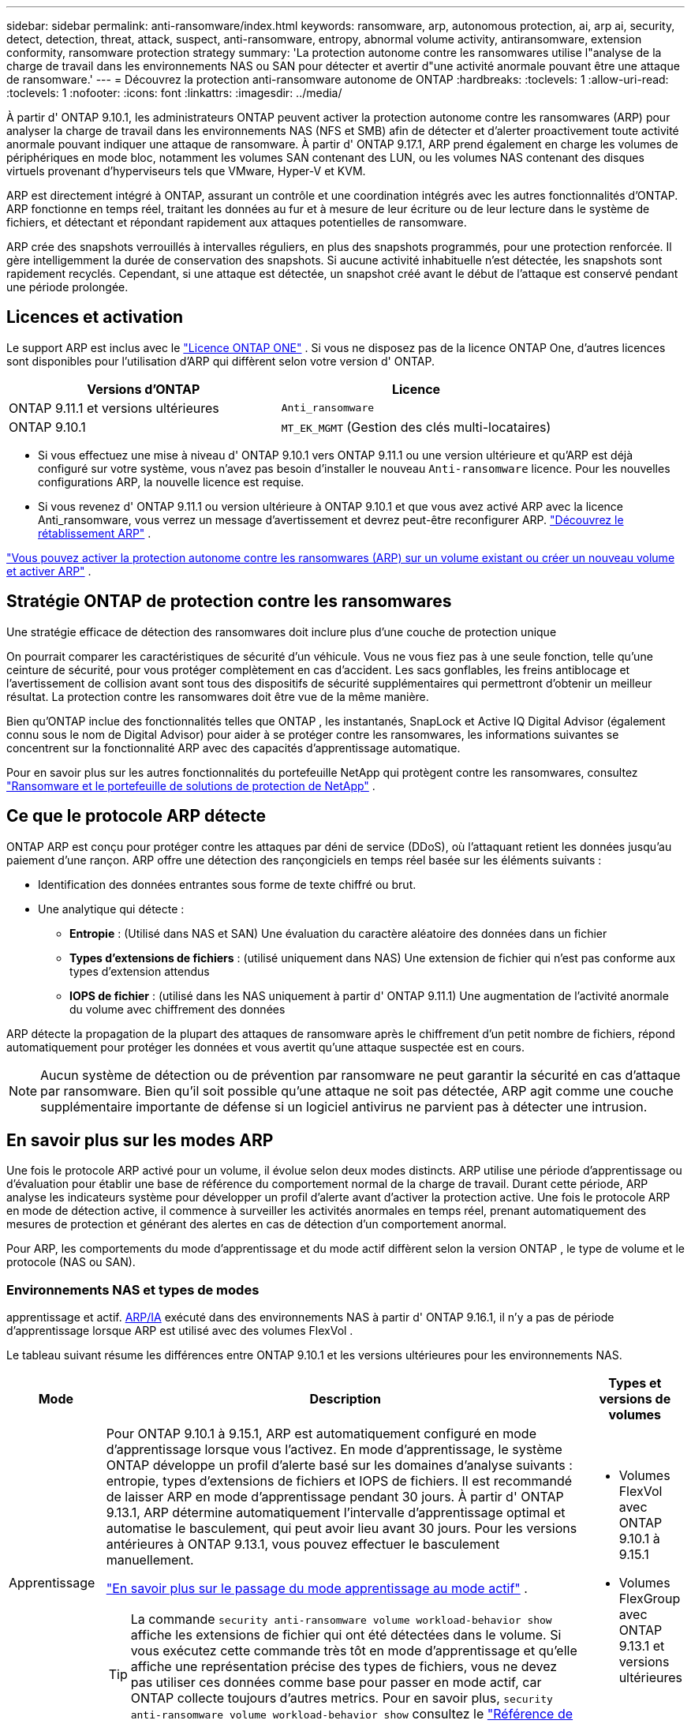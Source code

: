 ---
sidebar: sidebar 
permalink: anti-ransomware/index.html 
keywords: ransomware, arp, autonomous protection, ai, arp ai, security, detect, detection, threat, attack, suspect, anti-ransomware, entropy, abnormal volume activity, antiransomware, extension conformity, ransomware protection strategy 
summary: 'La protection autonome contre les ransomwares utilise l"analyse de la charge de travail dans les environnements NAS ou SAN pour détecter et avertir d"une activité anormale pouvant être une attaque de ransomware.' 
---
= Découvrez la protection anti-ransomware autonome de ONTAP
:hardbreaks:
:toclevels: 1
:allow-uri-read: 
:toclevels: 1
:nofooter: 
:icons: font
:linkattrs: 
:imagesdir: ../media/


[role="lead"]
À partir d' ONTAP 9.10.1, les administrateurs ONTAP peuvent activer la protection autonome contre les ransomwares (ARP) pour analyser la charge de travail dans les environnements NAS (NFS et SMB) afin de détecter et d'alerter proactivement toute activité anormale pouvant indiquer une attaque de ransomware. À partir d' ONTAP 9.17.1, ARP prend également en charge les volumes de périphériques en mode bloc, notamment les volumes SAN contenant des LUN, ou les volumes NAS contenant des disques virtuels provenant d'hyperviseurs tels que VMware, Hyper-V et KVM.

ARP est directement intégré à ONTAP, assurant un contrôle et une coordination intégrés avec les autres fonctionnalités d'ONTAP. ARP fonctionne en temps réel, traitant les données au fur et à mesure de leur écriture ou de leur lecture dans le système de fichiers, et détectant et répondant rapidement aux attaques potentielles de ransomware.

ARP crée des snapshots verrouillés à intervalles réguliers, en plus des snapshots programmés, pour une protection renforcée. Il gère intelligemment la durée de conservation des snapshots. Si aucune activité inhabituelle n'est détectée, les snapshots sont rapidement recyclés. Cependant, si une attaque est détectée, un snapshot créé avant le début de l'attaque est conservé pendant une période prolongée.



== Licences et activation

Le support ARP est inclus avec le link:https://kb.netapp.com/onprem/ontap/os/ONTAP_9.10.1_and_later_licensing_overview["Licence ONTAP ONE"^] . Si vous ne disposez pas de la licence ONTAP One, d'autres licences sont disponibles pour l'utilisation d'ARP qui diffèrent selon votre version d' ONTAP.

[cols="2*"]
|===
| Versions d'ONTAP | Licence 


 a| 
ONTAP 9.11.1 et versions ultérieures
 a| 
`Anti_ransomware`



 a| 
ONTAP 9.10.1
 a| 
`MT_EK_MGMT` (Gestion des clés multi-locataires)

|===
* Si vous effectuez une mise à niveau d' ONTAP 9.10.1 vers ONTAP 9.11.1 ou une version ultérieure et qu'ARP est déjà configuré sur votre système, vous n'avez pas besoin d'installer le nouveau  `Anti-ransomware` licence. Pour les nouvelles configurations ARP, la nouvelle licence est requise.
* Si vous revenez d' ONTAP 9.11.1 ou version ultérieure à ONTAP 9.10.1 et que vous avez activé ARP avec la licence Anti_ransomware, vous verrez un message d'avertissement et devrez peut-être reconfigurer ARP. link:../revert/anti-ransomware-license-task.html["Découvrez le rétablissement ARP"] .


link:enable-task.html["Vous pouvez activer la protection autonome contre les ransomwares (ARP) sur un volume existant ou créer un nouveau volume et activer ARP"] .



== Stratégie ONTAP de protection contre les ransomwares

Une stratégie efficace de détection des ransomwares doit inclure plus d'une couche de protection unique

On pourrait comparer les caractéristiques de sécurité d'un véhicule. Vous ne vous fiez pas à une seule fonction, telle qu'une ceinture de sécurité, pour vous protéger complètement en cas d'accident. Les sacs gonflables, les freins antiblocage et l'avertissement de collision avant sont tous des dispositifs de sécurité supplémentaires qui permettront d'obtenir un meilleur résultat. La protection contre les ransomwares doit être vue de la même manière.

Bien qu'ONTAP inclue des fonctionnalités telles que ONTAP , les instantanés, SnapLock et Active IQ Digital Advisor (également connu sous le nom de Digital Advisor) pour aider à se protéger contre les ransomwares, les informations suivantes se concentrent sur la fonctionnalité ARP avec des capacités d'apprentissage automatique.

Pour en savoir plus sur les autres fonctionnalités du portefeuille NetApp qui protègent contre les ransomwares, consultez link:https://docs.netapp.com/us-en/ontap-technical-reports/ransomware-solutions/ransomware-active-iq.html["Ransomware et le portefeuille de solutions de protection de NetApp"^] .



== Ce que le protocole ARP détecte

ONTAP ARP est conçu pour protéger contre les attaques par déni de service (DDoS), où l'attaquant retient les données jusqu'au paiement d'une rançon. ARP offre une détection des rançongiciels en temps réel basée sur les éléments suivants :

* Identification des données entrantes sous forme de texte chiffré ou brut.
* Une analytique qui détecte :
+
** *Entropie* : (Utilisé dans NAS et SAN) Une évaluation du caractère aléatoire des données dans un fichier
** *Types d'extensions de fichiers* : (utilisé uniquement dans NAS) Une extension de fichier qui n'est pas conforme aux types d'extension attendus
** *IOPS de fichier* : (utilisé dans les NAS uniquement à partir d' ONTAP 9.11.1) Une augmentation de l'activité anormale du volume avec chiffrement des données




ARP détecte la propagation de la plupart des attaques de ransomware après le chiffrement d'un petit nombre de fichiers, répond automatiquement pour protéger les données et vous avertit qu'une attaque suspectée est en cours.


NOTE: Aucun système de détection ou de prévention par ransomware ne peut garantir la sécurité en cas d'attaque par ransomware. Bien qu'il soit possible qu'une attaque ne soit pas détectée, ARP agit comme une couche supplémentaire importante de défense si un logiciel antivirus ne parvient pas à détecter une intrusion.



== En savoir plus sur les modes ARP

Une fois le protocole ARP activé pour un volume, il évolue selon deux modes distincts. ARP utilise une période d'apprentissage ou d'évaluation pour établir une base de référence du comportement normal de la charge de travail. Durant cette période, ARP analyse les indicateurs système pour développer un profil d'alerte avant d'activer la protection active. Une fois le protocole ARP en mode de détection active, il commence à surveiller les activités anormales en temps réel, prenant automatiquement des mesures de protection et générant des alertes en cas de détection d'un comportement anormal.

Pour ARP, les comportements du mode d'apprentissage et du mode actif diffèrent selon la version ONTAP , le type de volume et le protocole (NAS ou SAN).



=== Environnements NAS et types de modes

apprentissage et actif. <<arp-ai,ARP/IA>> exécuté dans des environnements NAS à partir d' ONTAP 9.16.1, il n'y a pas de période d'apprentissage lorsque ARP est utilisé avec des volumes FlexVol .

Le tableau suivant résume les différences entre ONTAP 9.10.1 et les versions ultérieures pour les environnements NAS.

[cols="1,5,1"]
|===
| Mode | Description | Types et versions de volumes 


| Apprentissage  a| 
Pour ONTAP 9.10.1 à 9.15.1, ARP est automatiquement configuré en mode d'apprentissage lorsque vous l'activez. En mode d'apprentissage, le système ONTAP développe un profil d'alerte basé sur les domaines d'analyse suivants : entropie, types d'extensions de fichiers et IOPS de fichiers. Il est recommandé de laisser ARP en mode d'apprentissage pendant 30 jours. À partir d' ONTAP 9.13.1, ARP détermine automatiquement l'intervalle d'apprentissage optimal et automatise le basculement, qui peut avoir lieu avant 30 jours. Pour les versions antérieures à ONTAP 9.13.1, vous pouvez effectuer le basculement manuellement.

link:switch-learning-to-active-mode.html["En savoir plus sur le passage du mode apprentissage au mode actif"] .


TIP: La commande `security anti-ransomware volume workload-behavior show` affiche les extensions de fichier qui ont été détectées dans le volume. Si vous exécutez cette commande très tôt en mode d'apprentissage et qu'elle affiche une représentation précise des types de fichiers, vous ne devez pas utiliser ces données comme base pour passer en mode actif, car ONTAP collecte toujours d'autres metrics. Pour en savoir plus, `security anti-ransomware volume workload-behavior show` consultez le link:https://docs.netapp.com/us-en/ontap-cli/security-anti-ransomware-volume-workload-behavior-show.html["Référence de commande ONTAP"^].
 a| 
* Volumes FlexVol avec ONTAP 9.10.1 à 9.15.1
* Volumes FlexGroup avec ONTAP 9.13.1 et versions ultérieures




| Actif  a| 
Après avoir exécuté ARP en mode d'apprentissage pendant une durée suffisante pour évaluer les caractéristiques de la charge de travail, vous pouvez passer en mode actif et commencer à protéger vos données. À partir d' ONTAP 9.13.1, ARP détermine automatiquement l'intervalle d'apprentissage optimal et automatise le basculement, qui peut intervenir avant 30 jours.

Avec ONTAP 9.10.1 à 9.15.1, ARP passe en mode actif une fois la période d'apprentissage optimale terminée. Une fois ARP activé, ONTAP crée des snapshots ARP pour protéger les données en cas de détection d'une menace.

En mode actif, si une extension de fichier est signalée comme anormale, vous devez évaluer l'alerte. Vous pouvez agir sur l'alerte pour protéger vos données ou la marquer comme faux positif. Marquer une alerte comme faux positif met à jour le profil d'alerte. Par exemple, si l'alerte est déclenchée par une nouvelle extension de fichier et que vous la marquez comme faux positif, vous ne recevrez pas d'alerte la prochaine fois que l'extension de fichier sera détectée.
 a| 
Toutes les versions ONTAP prises en charge et les volumes FlexVol et FlexGroup

|===


=== Environnements SAN et types de modes

Les environnements SAN utilisent des périodes d'évaluation (similaires aux modes d'apprentissage des environnements NAS) avant de passer automatiquement à la détection active. Le tableau suivant récapitule les modes d'évaluation et actif.

[cols="1,5,1"]
|===
| Mode | Description | Types et versions de volumes 


| Évaluation  a| 
Une période d'évaluation de deux à quatre semaines est effectuée afin de déterminer le comportement de chiffrement de base. Vous pouvez vérifier si la période d'évaluation est terminée en exécutant la commande  `security anti-ransomware volume show` commande et vérification  `Block device detection status` .

link:respond-san-entropy-eval-period.html["En savoir plus sur les volumes SAN et la période d'évaluation de l'entropie"] .
 a| 
* Volumes FlexVol avec ONTAP 9.17.1 et versions ultérieures




| Actif  a| 
Après la période d'évaluation, vous pouvez déterminer si la protection ARP SAN est active en exécutant le  `security anti-ransomware volume show` commande et vérification  `Block device detection status` . Un statut de  `Active_suitable_workload` Indique que la quantité d'entropie évaluée peut être surveillée avec succès. L'ARP ajuste automatiquement le seuil adaptatif en fonction des données examinées lors de l'évaluation.
 a| 
* Volumes FlexVol avec ONTAP 9.17.1 et versions ultérieures


|===


== Évaluation des menaces et instantanés ARP

ARP évalue la probabilité de menace en fonction des données entrantes mesurées par rapport aux analyses acquises. Lorsqu'ARP détecte une anomalie, une mesure est attribuée. Un instantané peut être attribué au moment de la détection ou à intervalles réguliers.



=== seuils ARP

* *Faible* : première détection d'une anomalie dans le volume (par exemple, une nouvelle extension de fichier est observée dans le volume). Ce niveau de détection n'est disponible que dans les versions antérieures à ONTAP 9.16.1 qui n'ont pas ARP/ai.
+
** Dans ONTAP 9.10.1, le seuil de remontée à modéré est de 100 fichiers ou plus.
** À partir d' ONTAP 9.11.1, vous pouvez link:manage-parameters-task.html["personnaliser les paramètres de détection pour ARP"] .


* *Modéré* : Une entropie élevée est détectée ou plusieurs fichiers portant la même extension inédite sont observés. Il s'agit du niveau de détection de base dans ONTAP 9.16.1 et versions ultérieures avec ARP/AI.


La menace devient modérée après ONTAP a généré un rapport d'analyse déterminant si l'anomalie correspond à un profil de rançongiciel. Lorsque la probabilité d'attaque est modérée, ONTAP génère une notification EMS vous invitant à évaluer la menace. ONTAP n'envoie pas d'alertes sur les menaces faibles ; cependant, à partir d'ONTAP 9.14.1, vous pouvez link:manage-parameters-task.html#modify-alerts["modifier les paramètres d'alerte par défaut"]. voir link:respond-abnormal-task.html["Réagir à une activité anormale"] .

Vous pouvez afficher des informations sur les menaces modérées dans la section *Events* de System Manager ou à l'aide de `security anti-ransomware volume show` la commande. Les événements à faible menace peuvent également être affichés à l'aide de `security anti-ransomware volume show` la commande dans les versions antérieures à ONTAP 9.16.1 qui n'ont pas ARP/ai. Pour en savoir plus, `security anti-ransomware volume show` consultez le link:https://docs.netapp.com/us-en/ontap-cli/security-anti-ransomware-volume-show.html["Référence de commande ONTAP"^].



=== Instantanés ARP

Dans ONTAP 9.16.1 et les versions antérieures, ARP crée un instantané dès la détection des premiers signes d'une attaque. Une analyse détaillée est ensuite effectuée pour confirmer ou infirmer l'attaque potentielle. Les instantanés ARP étant créés proactivement, avant même la confirmation complète de l'attaque, ils peuvent également être générés à intervalles réguliers pour certaines applications légitimes. La présence de ces instantanés ne doit pas être considérée comme une anomalie. Si une attaque est confirmée, la probabilité d'attaque est augmentée à  `Moderate` , et une notification d'attaque est générée.

À partir d' ONTAP 9.17.1, des snapshots ARP sont générés à intervalles réguliers pour les volumes NAS et SAN. ONTAP ajoute un nom au snapshot ARP pour le rendre facilement identifiable.

À partir d' ONTAP 9.11.1, vous pouvez modifier les paramètres de rétention. Pour plus d'informations, consultez la section link:modify-automatic-shapshot-options-task.html["Modifier les options pour les instantanés"] .

Le tableau suivant résume les différences d’instantanés ARP entre ONTAP 9.16.1 et versions antérieures et ONTAP 9.17.1.

[cols="1,3,3"]
|===
| Fonction | ONTAP 9.16.1 et versions antérieures | ONTAP 9.17.1 et versions ultérieures 


| Déclencheur de création  a| 
* Une entropie élevée est détectée
* Une nouvelle extension de fichier est détectée (9.15.1 et versions antérieures)
* Une augmentation des opérations sur les fichiers est détectée (9.15.1 et versions antérieures)


L'intervalle de création d'instantané est basé sur le type de déclencheur.
 a| 
Les instantanés sont créés à des intervalles fixes de 4 heures, quel que soit le déclencheur spécifique, et ne sont pas nécessairement révélateurs d'une attaque.



| Convention de nom préfixé | « Sauvegarde anti-ransomware » | « Sauvegarde périodique anti-ransomware » 


| Comportement de suppression | L'instantané ARP est verrouillé et ne peut pas être supprimé par l'administrateur | L'instantané ARP est verrouillé et ne peut pas être supprimé par l'administrateur 


| Nombre maximal d'instantanés | link:modify-automatic-snapshot-options-task.html["Limite configurable de six instantanés"] | link:modify-automatic-snapshot-options-task.html["Limite configurable de six instantanés"] 


| Période de conservation  a| 
* Déterminé en fonction des conditions de déclenchement (non fixe)
* Les instantanés créés avant l'attaque sont conservés jusqu'à ce que l'administrateur marque l'attaque comme vraie ou comme un faux positif (suspect clair).

 a| 
Les instantanés sont normalement conservés pendant 12 heures.

* Volumes NAS : si une attaque est confirmée par l'analyse des fichiers, les instantanés créés avant l'attaque sont conservés jusqu'à ce que l'administrateur marque l'attaque comme vraie ou comme un faux positif (suspect clair).
* Volume SAN ou banques de données de machines virtuelles : si une attaque est confirmée par une analyse d'entropie de bloc, les instantanés créés avant l'attaque sont conservés pendant 10 jours (configurable).
+
La période de conservation d'un snapshot créé avant le début d'une attaque est étendue à 10 jours (configurable).





| Action clairement suspecte  a| 
Les administrateurs peuvent effectuer une action de suspicion claire qui définit la conservation en fonction de la confirmation :

* 24 heures pour la rétention des faux positifs
* 7 jours pour une rétention de vrais positifs


Ce comportement de conservation préventive n'existe pas avant ONTAP 9.16.1
 a| 
Les administrateurs peuvent effectuer une action de suspicion claire qui définit la conservation en fonction de la confirmation :

* 24 heures pour la rétention des faux positifs
* 7 jours pour une rétention de vrais positifs




| Notification d'expiration | Aucune | Un délai d'expiration est défini pour tous les instantanés afin d'avertir l'administrateur 
|===


== Comment récupérer des données dans ONTAP après une attaque par ransomware

ARP s'appuie sur la technologie éprouvée de protection des données et de reprise après sinistre ONTAP pour répondre aux attaques de ransomware. ARP crée des snapshots verrouillés dès la détection des premiers signes d'une attaque dans ONTAP 9.16.1 et versions antérieures, ou à intervalles réguliers dans ONTAP 9.17.1 et versions ultérieures. Vous devrez d'abord confirmer si l'attaque est réelle ou un faux positif. Si l'attaque est confirmée, le volume peut être restauré à l'aide du snapshot ARP.

Les snapshots verrouillés ne peuvent pas être supprimés par des moyens normaux. Cependant, si vous décidez plus tard de marquer l'attaque comme un faux positif, la copie verrouillée sera supprimée.

En connaissant les fichiers affectés et l'heure de l'attaque, il est possible de restaurer de manière sélective les fichiers affectés à partir de différents snapshots plutôt que de simplement restaurer l'ensemble du volume sur l'un des snapshots.

Consultez les rubriques suivantes pour plus d’informations sur la réponse à une attaque et la récupération des données :

* link:respond-abnormal-task.html["Réagir à une activité anormale"]
* link:recover-data-task.html["Récupérer des données à partir d'instantanés ARP"]
* link:../data-protection/restore-contents-volume-snapshot-task.html["Récupérer à partir des instantanés ONTAP"]
* link:https://www.netapp.com/blog/smart-ransomware-recovery["Restauration intelligente par ransomware"^]




== Protection de vérification multiadministrateur pour ARP

Depuis la version ONTAP 9.13.1, il est recommandé d'activer la vérification multiadministrateur afin que deux administrateurs d'utilisateurs authentifiés ou plus soient requis pour la configuration ARP (Autonomous ransomware protection). Pour plus d'informations, voir link:../multi-admin-verify/enable-disable-task.html["Activez la vérification multiadministrateur"].



== Protection anti-ransomware autonome avec l'intelligence artificielle (ARP/IA)

À partir d' ONTAP 9.16.1, ARP améliore la cyber-résilience en adoptant un modèle d'apprentissage automatique pour l'analyse anti-ransomware, qui détecte les formes de ransomware en constante évolution avec une précision de 99 % dans les environnements NAS. Le modèle d'apprentissage automatique d'ARP est pré-entraîné sur un vaste ensemble de fichiers, avant et après une simulation d'attaque de ransomware. Cette formation, gourmande en ressources, est réalisée en dehors ONTAP à l'aide d'ensembles de données de recherche forensique open source. Les données clients ne sont pas utilisées tout au long du processus de modélisation et aucun problème de confidentialité n'est soulevé. Le modèle pré-entraîné issu de cette formation est inclus avec ONTAP. Ce modèle n'est ni accessible ni modifiable via l'interface de ligne de ONTAP (CLI) ou l'API ONTAP .

.Transition immédiate vers la protection active pour ARP/ai avec les volumes FlexVol
Avec les volumes ARP/AI et FlexVol, il n'y a pas de <<En savoir plus sur les modes ARP,période d'apprentissage>>. ARP/AI est activé et actif immédiatement après l'installation ou la mise à niveau vers 9.16. à niveau de votre cluster vers ONTAP 9.16.1, ARP/AI sera automatiquement activé pour les volumes FlexVol existants et nouveaux, si ARP est déjà activé pour ces volumes.

link:enable-arp-ai-with-au.html["En savoir plus sur l'activation d'ARP/ai"]

.Mises à jour automatiques ARP/ai
Pour maintenir une protection à jour contre les dernières menaces de ransomware, ARP/AI propose des mises à jour automatiques fréquentes, en dehors des cadences habituelles de mise à niveau et de publication ONTAP . Si vous avez link:../update/enable-automatic-updates-task.html["mises à jour automatiques activées"] Vous pourrez alors recevoir automatiquement les mises à jour de sécurité d'ARP/AI après avoir sélectionné les mises à jour automatiques des fichiers de sécurité. Vous pouvez également choisir link:arp-ai-automatic-updates.html#manually-update-arpai-with-the-latest-security-package["effectuer ces mises à jour manuellement"] et contrôler quand les mises à jour se produisent.

Depuis ONTAP 9.16.1, les mises à jour de sécurité pour ARP/ai sont disponibles via System Manager en plus des mises à jour du système et du micrologiciel.

link:arp-ai-automatic-updates.html["En savoir plus sur les mises à jour ARP/ai"]

.Informations associées
* link:https://docs.netapp.com/us-en/ontap-cli/["Référence de commande ONTAP"^]


